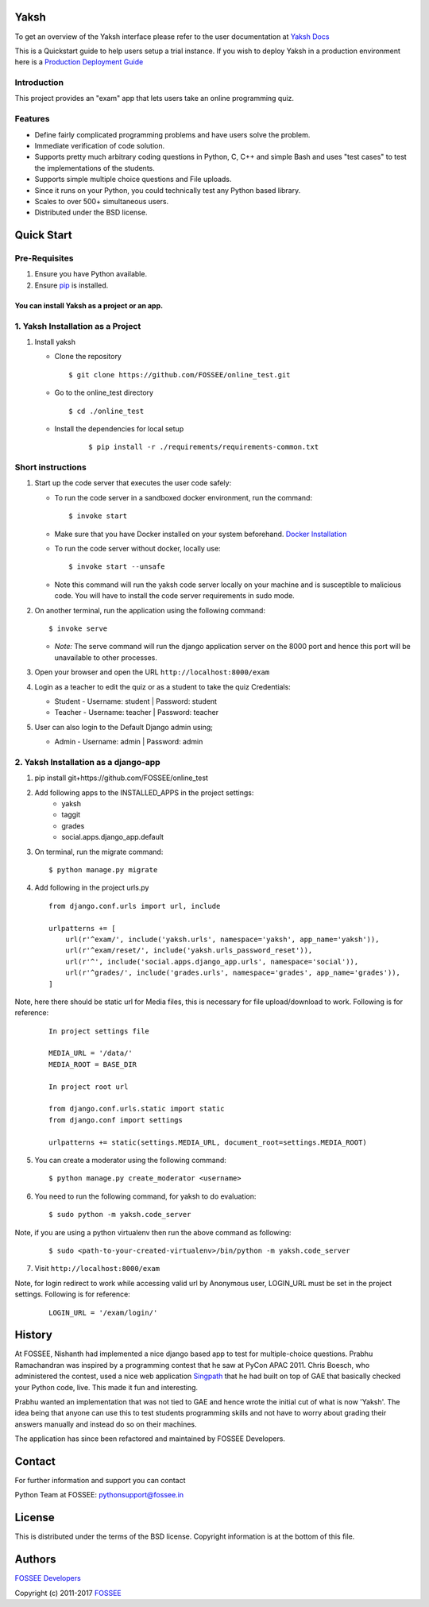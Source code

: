 Yaksh
=====

|Build Status| |Documentation Status| |Version Status| |Coverage Status|

To get an overview of the Yaksh interface please refer to the user documentation at `Yaksh Docs <http://yaksh.readthedocs.io>`_


This is a Quickstart guide to help users setup a trial instance. If you wish to deploy Yaksh in a production environment here is a `Production Deployment Guide <https://github.com/FOSSEE/online_test/blob/master/README_production.rst>`_

Introduction
^^^^^^^^^^^^

This project provides an "exam" app that lets users take an online
programming quiz.

Features
^^^^^^^^

-  Define fairly complicated programming problems and have users solve
   the problem.
-  Immediate verification of code solution.
-  Supports pretty much arbitrary coding questions in Python, C, C++ and
   simple Bash and uses "test cases" to test the implementations of the
   students.
-  Supports simple multiple choice questions and File uploads.
-  Since it runs on your Python, you could technically test any Python
   based library.
-  Scales to over 500+ simultaneous users.
-  Distributed under the BSD license.

Quick Start
===========

Pre-Requisites
^^^^^^^^^^^^^^

1. Ensure you have Python available.
2. Ensure `pip <https://pip.pypa.io/en/latest/installing.html>`__ is
   installed.

You can install Yaksh as a project or an app.
------------------------------------------------

1. Yaksh Installation as a Project
^^^^^^^^^^^^^^^^^^^^^^^^^^^^^^^^^^

1. Install yaksh

   -  Clone the repository

      ::

          $ git clone https://github.com/FOSSEE/online_test.git

   -  Go to the online\_test directory

      ::

          $ cd ./online_test

   -  Install the dependencies for local setup

        ::

            $ pip install -r ./requirements/requirements-common.txt

Short instructions
^^^^^^^^^^^^^^^^^^

1. Start up the code server that executes the user code safely:

   -  To run the code server in a sandboxed docker environment, run the
      command:

      ::

          $ invoke start

   -  Make sure that you have Docker installed on your system
      beforehand. `Docker
      Installation <https://docs.docker.com/engine/installation/#desktop>`__

   -  To run the code server without docker, locally use:

      ::

          $ invoke start --unsafe

   -  Note this command will run the yaksh code server locally on your
      machine and is susceptible to malicious code. You will have to
      install the code server requirements in sudo mode.

2. On another terminal, run the application using the following command:

   ::

       $ invoke serve

   -  *Note:* The serve command will run the django application server
      on the 8000 port and hence this port will be unavailable to other
      processes.

3. Open your browser and open the URL ``http://localhost:8000/exam``

4. Login as a teacher to edit the quiz or as a student to take the quiz
   Credentials:

   -  Student - Username: student \| Password: student
   -  Teacher - Username: teacher \| Password: teacher

5. User can also login to the Default Django admin using;

   -  Admin - Username: admin \| Password: admin

2. Yaksh Installation as a django-app
^^^^^^^^^^^^^^^^^^^^^^^^^^^^^^^^^^^^^

1. pip install git+https://github.com/FOSSEE/online_test

2. Add following apps to the INSTALLED_APPS in the project settings:
    - yaksh
    - taggit
    - grades
    - social.apps.django_app.default

3. On terminal, run the migrate command:

   ::

       $ python manage.py migrate

4. Add following in the project urls.py

   ::

        from django.conf.urls import url, include

        urlpatterns += [
            url(r'^exam/', include('yaksh.urls', namespace='yaksh', app_name='yaksh')),
            url(r'^exam/reset/', include('yaksh.urls_password_reset')),
            url(r'^', include('social.apps.django_app.urls', namespace='social')),
            url(r'^grades/', include('grades.urls', namespace='grades', app_name='grades')),
        ]

Note, here there should be static url for Media files,
this is necessary for file upload/download to work. Following is for reference:

   ::

        In project settings file

        MEDIA_URL = '/data/'
        MEDIA_ROOT = BASE_DIR

        In project root url

        from django.conf.urls.static import static
        from django.conf import settings

        urlpatterns += static(settings.MEDIA_URL, document_root=settings.MEDIA_ROOT)

5. You can create a moderator using the following command:

   ::

        $ python manage.py create_moderator <username>

6. You need to run the following command, for yaksh to do evaluation:

   ::

        $ sudo python -m yaksh.code_server

Note, if you are using a python virtualenv then run the above command as following:

    ::

        $ sudo <path-to-your-created-virtualenv>/bin/python -m yaksh.code_server

7. Visit ``http://localhost:8000/exam``

Note, for login redirect to work while accessing valid url by Anonymous user,
LOGIN_URL must be set in the project settings. Following is for reference:

    ::

        LOGIN_URL = '/exam/login/'

History
=======

At FOSSEE, Nishanth had implemented a nice django based app to test for
multiple-choice questions. Prabhu Ramachandran was inspired by a
programming contest that he saw at PyCon APAC 2011. Chris Boesch, who
administered the contest, used a nice web application
`Singpath <http://singpath.com>`__ that he had built on top of GAE that
basically checked your Python code, live. This made it fun and
interesting.

Prabhu wanted an implementation that was not tied to GAE and hence wrote
the initial cut of what is now 'Yaksh'. The idea being that anyone can
use this to test students programming skills and not have to worry about
grading their answers manually and instead do so on their machines.

The application has since been refactored and maintained by FOSSEE
Developers.

Contact
=======

For further information and support you can contact

Python Team at FOSSEE: pythonsupport@fossee.in

License
=======

This is distributed under the terms of the BSD license. Copyright
information is at the bottom of this file.

Authors
=======

`FOSSEE Developers <https://github.com/FOSSEE/online_test/graphs/contributors>`_

Copyright (c) 2011-2017 `FOSSEE <https://fossee.in>`_


.. |Build Status| image:: https://travis-ci.org/FOSSEE/online_test.svg?branch=master
   :target: https://travis-ci.org/FOSSEE/online_test
.. |Documentation Status| image:: https://readthedocs.org/projects/yaksh/badge/?version=latest
   :target: http://yaksh.readthedocs.io/en/latest/?badge=latest
.. |Version Status| image:: https://badge.fury.io/gh/fossee%2Fonline_test.svg
    :target: https://badge.fury.io/gh/fossee%2Fonline_test
.. |Coverage Status| image:: https://codecov.io/gh/fossee/online_test/branch/master/graph/badge.svg
    :target: https://codecov.io/gh/fossee/online_test

